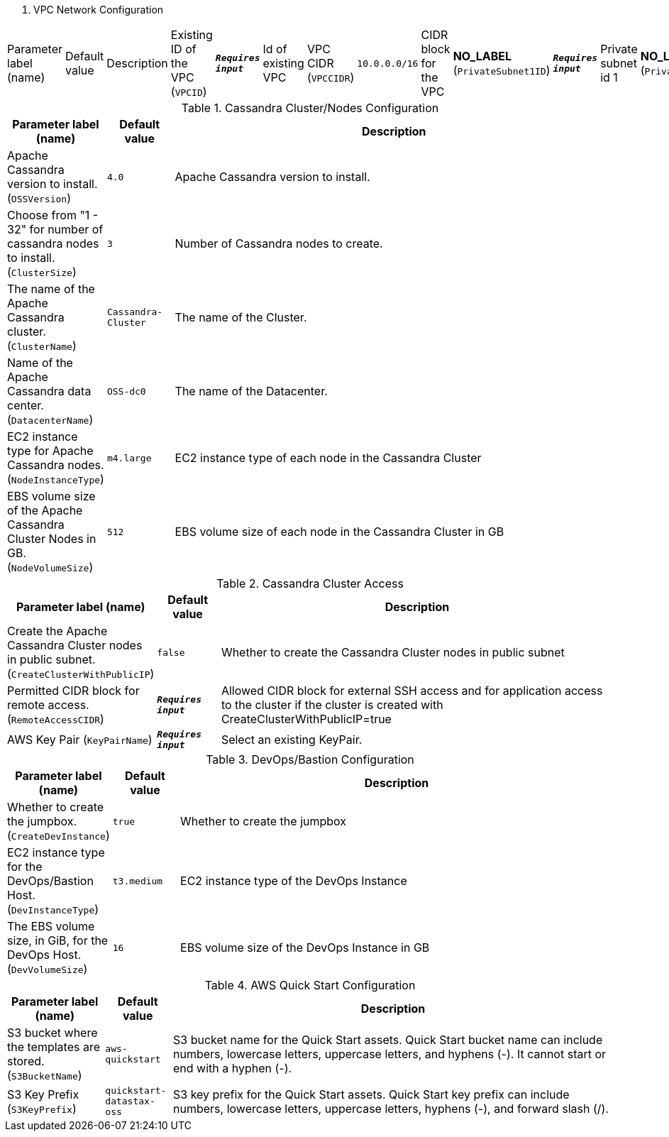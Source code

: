 
. VPC Network Configuration
[width="100%",cols="16%,11%,73%",options="header",]
|===
|Parameter label (name) |Default value|Description|Existing ID of the VPC
(`VPCID`)|`**__Requires input__**`|Id of existing VPC|VPC CIDR
(`VPCCIDR`)|`10.0.0.0/16`|CIDR block for the VPC|**NO_LABEL**
(`PrivateSubnet1ID`)|`**__Requires input__**`|Private subnet id 1|**NO_LABEL**
(`PrivateSubnet2ID`)|`**__Requires input__**`|Private subnet id 2|**NO_LABEL**
(`PrivateSubnet3ID`)|`**__Requires input__**`|Private subnet id 3|**NO_LABEL**
(`PublicSubnet1ID`)|`**__Requires input__**`|Public subnet id 1|**NO_LABEL**
(`PublicSubnet2ID`)|`**__Requires input__**`|Public subnet id 2|**NO_LABEL**
(`PublicSubnet3ID`)|`**__Requires input__**`|Public subnet id 3
|===
.Cassandra Cluster/Nodes Configuration
[width="100%",cols="16%,11%,73%",options="header",]
|===
|Parameter label (name) |Default value|Description|Apache Cassandra version to install.
(`OSSVersion`)|`4.0`|Apache Cassandra version to install.|Choose from "1 - 32" for number of cassandra nodes to install.
(`ClusterSize`)|`3`|Number of Cassandra nodes to create.|The name of the Apache Cassandra cluster.
(`ClusterName`)|`Cassandra-Cluster`|The name of the Cluster.|Name of the Apache Cassandra data center.
(`DatacenterName`)|`OSS-dc0`|The name of the Datacenter.|EC2 instance type for Apache Cassandra nodes.
(`NodeInstanceType`)|`m4.large`|EC2 instance type of each node in the Cassandra Cluster|EBS volume size of the Apache Cassandra Cluster Nodes in GB.
(`NodeVolumeSize`)|`512`|EBS volume size of each node in the Cassandra Cluster in GB
|===
.Cassandra Cluster Access
[width="100%",cols="16%,11%,73%",options="header",]
|===
|Parameter label (name) |Default value|Description|Create the Apache Cassandra Cluster nodes in public subnet.
(`CreateClusterWithPublicIP`)|`false`|Whether to create the Cassandra Cluster nodes in public subnet|Permitted CIDR block for remote access.
(`RemoteAccessCIDR`)|`**__Requires input__**`|Allowed CIDR block for external SSH access and for application access to the cluster if the cluster is created with CreateClusterWithPublicIP=true|AWS Key Pair
(`KeyPairName`)|`**__Requires input__**`|Select an existing KeyPair.
|===
.DevOps/Bastion Configuration
[width="100%",cols="16%,11%,73%",options="header",]
|===
|Parameter label (name) |Default value|Description|Whether to create the jumpbox.
(`CreateDevInstance`)|`true`|Whether to create the jumpbox|EC2 instance type for the DevOps/Bastion Host.
(`DevInstanceType`)|`t3.medium`|EC2 instance type of the DevOps Instance|The EBS volume size, in GiB, for the DevOps Host.
(`DevVolumeSize`)|`16`|EBS volume size of the DevOps Instance in GB
|===
.AWS Quick Start Configuration
[width="100%",cols="16%,11%,73%",options="header",]
|===
|Parameter label (name) |Default value|Description|S3 bucket where the templates are stored.
(`S3BucketName`)|`aws-quickstart`|S3 bucket name for the Quick Start assets. Quick Start bucket name can include numbers, lowercase letters, uppercase letters, and hyphens (-). It cannot start or end with a hyphen (-).|S3 Key Prefix
(`S3KeyPrefix`)|`quickstart-datastax-oss`|S3 key prefix for the Quick Start assets. Quick Start key prefix can include numbers, lowercase letters, uppercase letters, hyphens (-), and forward slash (/).
|===